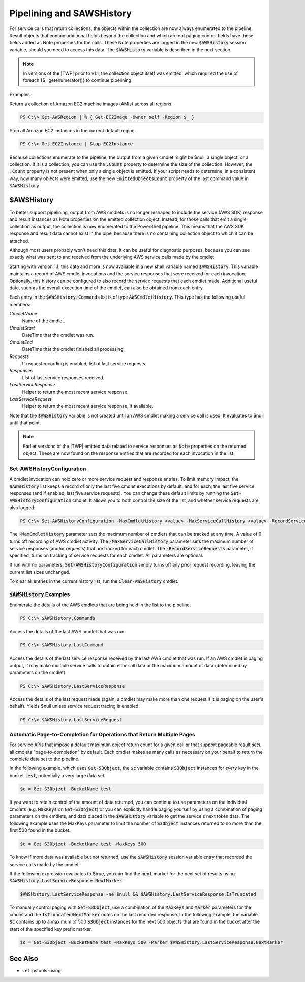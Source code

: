.. _pstools-pipelines:

##########################
Pipelining and $AWSHistory
##########################

For service calls that return collections, the objects within the collection are now always
enumerated to the pipeline. Result objects that contain additional fields beyond the collection and
which are not paging control fields have these fields added as Note properties for the calls. These
Note properties are logged in the new :code:`$AWSHistory` session variable, should you need to
access this data. The :code:`$AWSHistory` variable is described in the next section.

.. note:: In versions of the |TWP| prior to v1.1, the collection object itself was emitted, which required the
   use of foreach {$_.getenumerator()} to continue pipelining.

Examples

Return a collection of Amazon EC2 machine images (AMIs) across all regions.

.. code-block:: none

    PS C:\> Get-AWSRegion | % { Get-EC2Image -Owner self -Region $_ }

Stop all Amazon EC2 instances in the current default region.

.. code-block:: none

    PS C:\> Get-EC2Instance | Stop-EC2Instance

Because collections enumerate to the pipeline, the output from a given cmdlet might be $null, a
single object, or a collection. If it is a collection, you can use the :code:`.Count` property to
determine the size of the collection. However, the :code:`.Count` property is not present when only
a single object is emitted. If your script needs to determine, in a consistent way, how many objects
were emitted, use the new :code:`EmittedObjectsCount` property of the last command value in
:code:`$AWSHistory`.

.. _pstools-awshistory:

$AWSHistory
-----------

To better support pipelining, output from AWS cmdlets is no longer reshaped to include the service
(AWS SDK) response and result instances as Note properties on the emitted collection object.
Instead, for those calls that emit a single collection as output, the collection is now enumerated
to the PowerShell pipeline. This means that the AWS SDK response and result data cannot exist in the
pipe, because there is no containing collection object to which it can be attached.

Although most users probably won't need this data, it can be useful for diagnostic purposes, because
you can see exactly what was sent to and received from the underlying AWS service calls made by the
cmdlet.

Starting with version 1.1, this data and more is now available in a new shell variable named
:code:`$AWSHistory`. This variable maintains a record of AWS cmdlet invocations and the service
responses that were received for each invocation. Optionally, this history can be configured to also
record the service requests that each cmdlet made. Additional useful data, such as the overall
execution time of the cmdlet, can also be obtained from each entry.

Each entry in the :code:`$AWSHistory.Commands` list is of type :code:`AWSCmdletHistory`. This type
has the following useful members:

*CmdletName* 
     Name of the cmdlet.

*CmdletStart* 
     DateTime that the cmdlet was run.

*CmdletEnd* 
     DateTime that the cmdlet finished all processing.

*Requests* 
     If request recording is enabled, list of last service requests.

*Responses* 
     List of last service responses received.

*LastServiceResponse* 
     Helper to return the most recent service response.

*LastServiceRequest* 
     Helper to return the most recent service response, if available.

Note that the :code:`$AWSHistory` variable is not created until an AWS cmdlet making a service call
is used. It evaluates to $null until that point.

.. note:: Earlier versions of the |TWP| emitted data related to service responses as :code:`Note` properties
   on the returned object. These are now found on the response entries that are recorded for each
   invocation in the list.

.. _pstools-setawshistoryconfiguration:

Set-AWSHistoryConfiguration
~~~~~~~~~~~~~~~~~~~~~~~~~~~

A cmdlet invocation can hold zero or more service request and response entries. To limit memory
impact, the :code:`$AWSHistory` list keeps a record of only the last five cmdlet executions by
default; and for each, the last five service responses (and if enabled, last five service requests).
You can change these default limits by running the :code:`Set-AWSHistoryConfiguration` cmdlet. It
allows you to both control the size of the list, and whether service requests are also logged:

.. code-block:: none

    PS C:\> Set-AWSHistoryConfiguration -MaxCmdletHistory <value> -MaxServiceCallHistory <value> -RecordServiceRequests

The :code:`-MaxCmdletHistory` parameter sets the maximum number of cmdlets that can be tracked at
any time. A value of 0 turns off recording of AWS cmdlet activity. The
:code:`-MaxServiceCallHistory` parameter sets the maximum number of service responses (and/or
requests) that are tracked for each cmdlet. The :code:`-RecordServiceRequests` parameter, if
specified, turns on tracking of service requests for each cmdlet. All parameters are optional.

If run with no parameters, :code:`Set-AWSHistoryConfiguration` simply turns off any prior request
recording, leaving the current list sizes unchanged.

To clear all entries in the current history list, run the :code:`Clear-AWSHistory` cmdlet.


.. _pstools-awshistory-examples:

:code:`$AWSHistory` Examples
~~~~~~~~~~~~~~~~~~~~~~~~~~~~

Enumerate the details of the AWS cmdlets that are being held in the list to the pipeline.

.. code-block:: none

    PS C:\> $AWSHistory.Commands

Access the details of the last AWS cmdlet that was run:

.. code-block:: none

    PS C:\> $AWSHistory.LastCommand

Access the details of the last service response received by the last AWS cmdlet that was run. If an
AWS cmdlet is paging output, it may make multiple service calls to obtain either all data or the
maximum amount of data (determined by parameters on the cmdlet).

.. code-block:: none

    PS C:\> $AWSHistory.LastServiceResponse

Access the details of the last request made (again, a cmdlet may make more than one request if it is
paging on the user's behalf). Yields $null unless service request tracing is enabled.

.. code-block:: none

    PS C:\> $AWSHistory.LastServiceRequest


.. _pstools-page-to-completion:

Automatic Page-to-Completion for Operations that Return Multiple Pages
~~~~~~~~~~~~~~~~~~~~~~~~~~~~~~~~~~~~~~~~~~~~~~~~~~~~~~~~~~~~~~~~~~~~~~

For service APIs that impose a default maximum object return count for a given call or that support
pageable result sets, all cmdlets "page-to-completion" by default. Each cmdlet makes as many calls
as necessary on your behalf to return the complete data set to the pipeline.

In the following example, which uses :code:`Get-S3Object`, the :code:`$c` variable contains
:code:`S3Object` instances for *every* key in the bucket :code:`test`, potentially a very large data
set.

.. code-block:: none

    $c = Get-S3Object -BucketName test

If you want to retain control of the amount of data returned, you can continue to use parameters on
the individual cmdlets (e.g. :code:`MaxKeys` on :code:`Get-S3Object`) or you can explicitly handle
paging yourself by using a combination of paging parameters on the cmdlets, and data placed in the
:code:`$AWSHistory` variable to get the service's next token data. The following example uses the
MaxKeys parameter to limit the number of :code:`S3Object` instances returned to no more than the
first 500 found in the bucket.

.. code-block:: none

    $c = Get-S3Object -BucketName test -MaxKeys 500

To know if more data was available but not returned, use the :code:`$AWSHistory` session variable
entry that recorded the service calls made by the cmdlet.

If the following expression evaluates to $true, you can find the :code:`next` marker for the next
set of results using :code:`$AWSHistory.LastServiceResponse.NextMarker`.

.. code-block:: none

    $AWSHistory.LastServiceResponse -ne $null && $AWSHistory.LastServiceResponse.IsTruncated

To manually control paging with :code:`Get-S3Object`, use a combination of the :code:`MaxKeys` and
:code:`Marker` parameters for the cmdlet and the :code:`IsTruncated`/:code:`NextMarker` notes on the
last recorded response. In the following example, the variable :code:`$c` contains up to a maximum
of 500 :code:`S3Object` instances for the next 500 objects that are found in the bucket after the
start of the specified key prefix marker.

.. code-block:: none

    $c = Get-S3Object -BucketName test -MaxKeys 500 -Marker $AWSHistory.LastServiceResponse.NextMarker



.. _getting-started-see-also:

See Also
--------

* :ref:`pstools-using`
